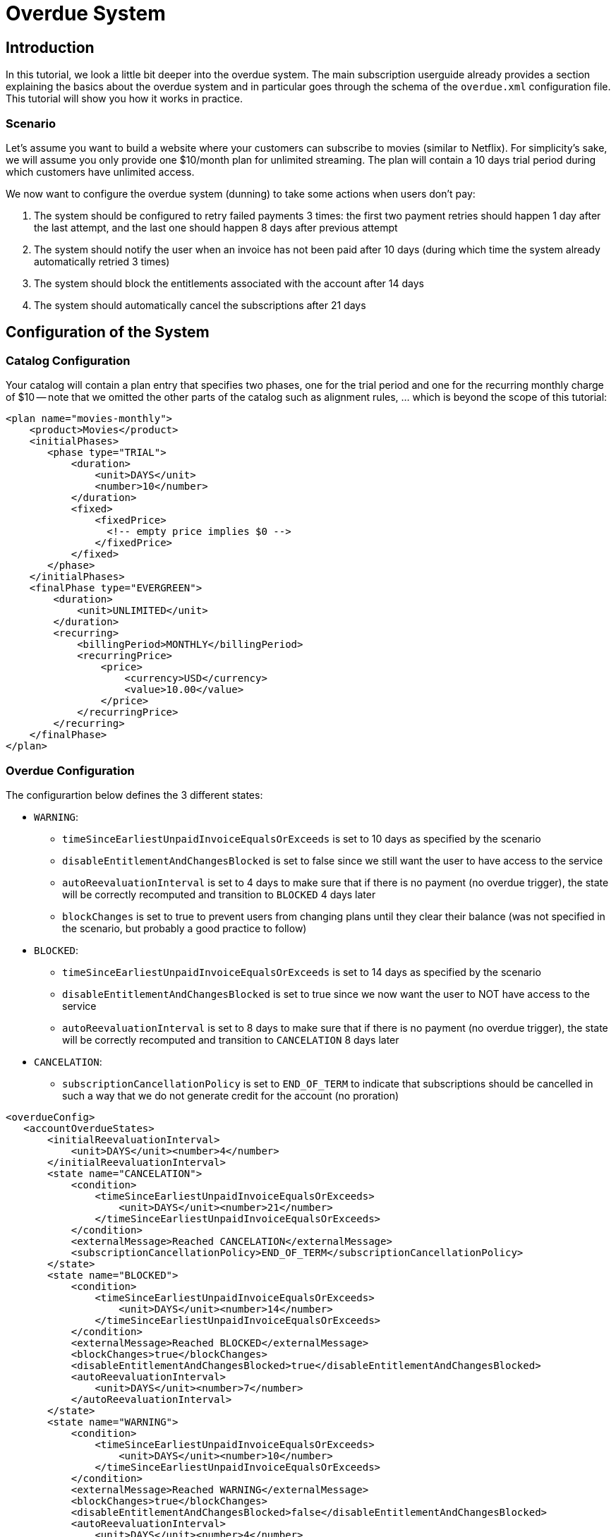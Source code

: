 = Overdue System

[[intro]]
== Introduction

In this tutorial, we look a little bit deeper into the overdue system. The main subscription userguide already provides a section explaining the basics about the overdue system and in particular goes through the schema of the `overdue.xml` configuration file. This tutorial will show you how it works in practice.

=== Scenario

Let's assume you want to build a website where your customers can subscribe to movies (similar to Netflix). For simplicity's sake, we will assume you only provide one $10/month plan for unlimited streaming. The plan will contain a 10 days trial period during which customers have unlimited access.

We now want to configure the overdue system (dunning) to take some actions when users don't pay:

1. The system should be configured to retry failed payments 3 times: the first two payment retries should happen 1 day after the last attempt, and the last one should happen 8 days after previous attempt
2. The system should notify the user when an invoice has not been paid after 10 days (during which time the system already automatically retried 3 times)
3. The system should block the entitlements associated with the account after 14 days
4. The system should automatically cancel the subscriptions after 21 days

== Configuration of the System

=== Catalog Configuration

Your catalog will contain a plan entry that specifies two phases, one for the trial period and one for the recurring monthly charge of $10 -- note that we omitted the other parts of the catalog such as alignment rules, ... which is beyond the scope of this tutorial:

[source,xml]
----
<plan name="movies-monthly">
    <product>Movies</product>
    <initialPhases>
       <phase type="TRIAL">
           <duration>
               <unit>DAYS</unit>
               <number>10</number>
           </duration>
           <fixed>
               <fixedPrice>
	         <!-- empty price implies $0 -->
               </fixedPrice>
           </fixed>
       </phase>
    </initialPhases>
    <finalPhase type="EVERGREEN">
        <duration>
            <unit>UNLIMITED</unit>
        </duration>
        <recurring>
            <billingPeriod>MONTHLY</billingPeriod>
            <recurringPrice>
                <price>
                    <currency>USD</currency>
                    <value>10.00</value>
                </price>
            </recurringPrice>
        </recurring>
    </finalPhase>
</plan>
----

=== Overdue Configuration

The configurartion below defines the 3 different states:

* `WARNING`:
** `timeSinceEarliestUnpaidInvoiceEqualsOrExceeds` is set to 10 days as specified by the scenario
** `disableEntitlementAndChangesBlocked` is set to false since we still want the user to have access to the service
** `autoReevaluationInterval` is set to 4 days to make sure that if there is no payment (no overdue trigger), the state will be correctly recomputed and transition to `BLOCKED` 4 days later
** `blockChanges` is set to true to prevent users from changing plans until they clear their balance (was not specified in the scenario, but probably a good practice to follow)
* `BLOCKED`:
** `timeSinceEarliestUnpaidInvoiceEqualsOrExceeds` is set to 14 days as specified by the scenario
** `disableEntitlementAndChangesBlocked` is set to true since we now want the user to NOT have access to the service
** `autoReevaluationInterval` is set to 8 days to make sure that if there is no payment (no overdue trigger), the state will be correctly recomputed and transition to `CANCELATION` 8 days later
* `CANCELATION`:
** `subscriptionCancellationPolicy` is set to `END_OF_TERM` to indicate that subscriptions should be cancelled in such a way that we do not generate credit for the account (no proration)


[source,xml]
----
<overdueConfig>
   <accountOverdueStates>
       <initialReevaluationInterval>
           <unit>DAYS</unit><number>4</number>
       </initialReevaluationInterval>
       <state name="CANCELATION">
           <condition>
               <timeSinceEarliestUnpaidInvoiceEqualsOrExceeds>
                   <unit>DAYS</unit><number>21</number>
               </timeSinceEarliestUnpaidInvoiceEqualsOrExceeds>
           </condition>
           <externalMessage>Reached CANCELATION</externalMessage>
           <subscriptionCancellationPolicy>END_OF_TERM</subscriptionCancellationPolicy>
       </state>
       <state name="BLOCKED">
           <condition>
               <timeSinceEarliestUnpaidInvoiceEqualsOrExceeds>
                   <unit>DAYS</unit><number>14</number>
               </timeSinceEarliestUnpaidInvoiceEqualsOrExceeds>
           </condition>
           <externalMessage>Reached BLOCKED</externalMessage>
           <blockChanges>true</blockChanges>
           <disableEntitlementAndChangesBlocked>true</disableEntitlementAndChangesBlocked>
           <autoReevaluationInterval>
               <unit>DAYS</unit><number>7</number>
           </autoReevaluationInterval>
       </state>
       <state name="WARNING">
           <condition>
               <timeSinceEarliestUnpaidInvoiceEqualsOrExceeds>
                   <unit>DAYS</unit><number>10</number>
               </timeSinceEarliestUnpaidInvoiceEqualsOrExceeds>
           </condition>
           <externalMessage>Reached WARNING</externalMessage>
           <blockChanges>true</blockChanges>
           <disableEntitlementAndChangesBlocked>false</disableEntitlementAndChangesBlocked>
           <autoReevaluationInterval>
               <unit>DAYS</unit><number>4</number>
           </autoReevaluationInterval>
       </state>
   </accountOverdueStates>
</overdueConfig>
----


=== Payment retries

In addition we need to configure the payment system to retry failed payments; the system property `org.killbill.payment.retry.days` specifies the retry policy associated to payment failures. In our case we need to set it to `1,1,8` to indicate 3 payment retries, the first one after 1 day, and then 1 day after, and the last one 8 days after the previous one (as specified in our scenario).


[[customers]]
== Example of Customers

Let's take the case of a customer that subscribed to the service. Immediately after the subscription was created a $0 invoice is created to indicate the customer is in TRIAL. Let's assume his credit card does not have enough funds. 10 days later the customer moves out of TRIAL and the system generates a $10 invoice for the month. At this point, the system attempts to make a payment, but the payment does not go through:

* Day 1: the system will retry the payment one day later and fail again
* Day 2: the system will retry the payment one day later and fail again
* Day 10: the system will retry (one last time) the payment 8 days later and fail again; at this point the overdue system will transiton the account into a `WARNING` state

=== Bad Customer

Let's assume this is a bad customer, that will not update his credit card:

* Day 14: the customer moves to a `BLOCKED` state; the system will stop invoicing, and will indicate that the customer is not entititled to receiving service any longer (more details below)
* Day 21: the system will cancel the subscription (final state)

=== Good Customer

Let's assume this is a good customer, and after the WARNING, he updates his credit card:

* Day 15: customer updates credit card and pays his unpaid invoice(s) (more details below). The system brings back the overdue status to `CLEAR`.


[[platform_use]]
== Use of the Platform

=== Use of the APIs

When a customer attempts to use the service, the web site *could* verify if the customer is entitled to receive the service:

1. It should first retrieve the overdue status (at the account level) using the `GET /1.0/kb/accounts/{accountId}/overdue` api,
2. It should then retrieve the subscriptions associated with the account `GET /1.0/kb/accounts/{accountId}/bundles`, or if the subscriptionId was cached it could use `GET /1.0/kb/subscriptions/{subscriptionId}`

The endpoint `GET /1.0/kb/accounts/{accountId}/overdue` will return the following json:

[source,json]
---
{ "blockChanges": true,
"clearState": false,
"daysBetweenPaymentRetries": 1,
"disableEntitlementAndChangesBlocked": false,
"externalMessage": "Reached WARNING",
"name": "WARNING",
"reevaluationIntervalDays": 4 }
---

If the `disableEntitlementAndChangesBlocked` is set to true, it means that the customer is not entitled to the service associated to any subscriptions.

So, note that retrieving subscriptions through the `GET /1.0/kb/subscriptions/{subscriptionId}` will not directly indicate the overdue status, and so both calls must be made to have a complete picture of the entitlement when the overdue system has been configured.

When retrieving entitlement/overdue status, the web site could be implemented to take all kind of actions such as displaying warning message, degrading experience, emailing customer, ...


=== Custom Plugins

In the previous section, we discussed a possible implementation where the web site queries the billing system to figure out the entitlement story attached to a customer (when he logs in for instance). Another pattern, is to create a custom plugin that will listen to Overdue events. Examples of such plugins can be found here:

* https://github.com/killbill/killbill-hello-world-java-plugin/blob/master/src/main/java/org/killbill/billing/plugin/helloworld/HelloWorldListener.java[Java plugin]
* https://github.com/killbill/killbill-hello-world-ruby-plugin/blob/master/lib/helloworld/user_listener.rb[Ruby plugin]

The plugin would need to filter for `OVERDUE_CHANGE` https://github.com/killbill/killbill-plugin-api/blob/master/notification/src/main/java/org/killbill/billing/notification/plugin/api/ExtBusEventType.java[events]

Such plugins can be used for the following purpose:

* Email/Notify user about the new state
* Take action to modify the experience (based on the state name), for instance to degrade the service, or modify the login flow on a website to prompt for payments, ...
